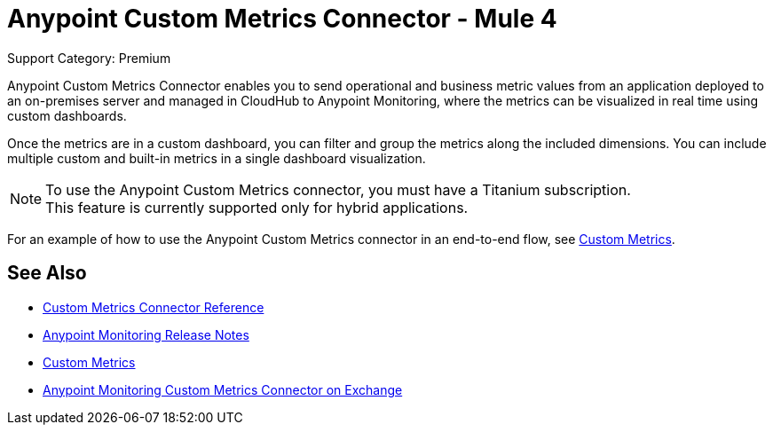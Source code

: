 = Anypoint Custom Metrics Connector - Mule 4
:page-aliases: connectors::metrics/custom-metrics-connector.adoc

Support Category: Premium

Anypoint Custom Metrics Connector enables you to send operational and business metric values from an application deployed to an on-premises server and managed in CloudHub to Anypoint Monitoring, where the metrics can be visualized in real time using custom dashboards.

Once the metrics are in a custom dashboard, you can filter and group the metrics along the included dimensions. You can include multiple custom and built-in metrics in a single dashboard visualization.

[NOTE]
====
To use the Anypoint Custom Metrics connector, you must have a Titanium subscription. +
This feature is currently supported only for hybrid applications.
====

For an example of how to use the Anypoint Custom Metrics connector in an end-to-end flow, see xref:monitoring::anypoint-custom-metrics-connector.adoc[Custom Metrics].

== See Also

* xref:custom-metrics-connector-reference.adoc[Custom Metrics Connector Reference]
* xref:release-notes::monitoring/anypoint-monitoring-release-notes.adoc[Anypoint Monitoring Release Notes]
* xref:monitoring::anypoint-custom-metrics-connector.adoc[Custom Metrics]
* https://www.mulesoft.com/exchange/com.mule.modules/mule-custom-metrics-extension[Anypoint Monitoring Custom Metrics Connector on Exchange]
